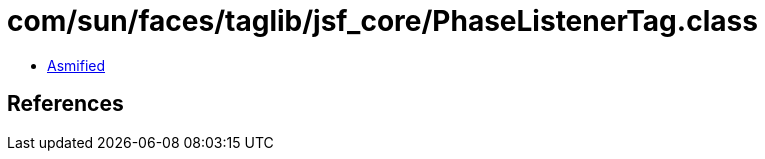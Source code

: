 = com/sun/faces/taglib/jsf_core/PhaseListenerTag.class

 - link:PhaseListenerTag-asmified.java[Asmified]

== References

